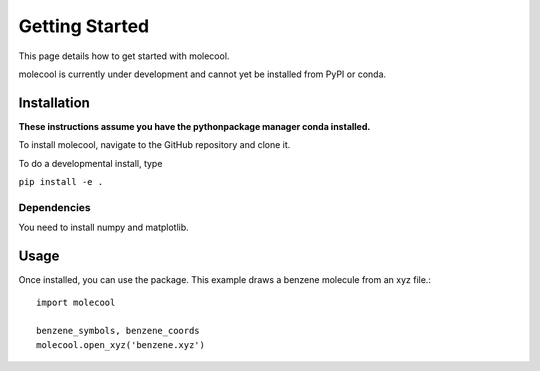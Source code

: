 Getting Started
===============

This page details how to get started with molecool. 

molecool is currently under development and cannot yet be installed from PyPI or conda.


Installation
------------
**These instructions assume you have the pythonpackage manager conda installed.**

To install molecool, navigate to the GitHub repository and clone it.

To do a developmental install, type

``pip install -e .``

Dependencies
^^^^^^^^^^^^
You need to install numpy and matplotlib.

Usage
-----
Once installed, you can use the package. This example draws a benzene molecule from an xyz file.::

    import molecool

    benzene_symbols, benzene_coords
    molecool.open_xyz('benzene.xyz')
